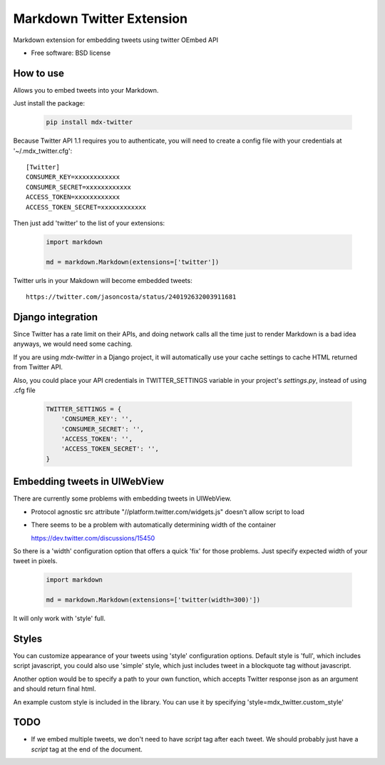 ===============================
Markdown Twitter Extension
===============================

.. image:: https://badge.fury.io/py/mdx-twitter.png
    :target: http://badge.fury.io/py/mdx-twitter
    
.. image:: https://travis-ci.org/zen4ever/mdx-twitter.png?branch=master
        :target: https://travis-ci.org/zen4ever/mdx-twitter

.. image:: https://pypip.in/d/mdx-twitter/badge.png
        :target: https://crate.io/packages/mdx-twitter?version=latest


Markdown extension for embedding tweets using twitter OEmbed API

* Free software: BSD license

How to use
----------

Allows you to embed tweets into your Markdown.

Just install the package:

    .. code-block:: bash

        pip install mdx-twitter

Because Twitter API 1.1 requires you to authenticate, you will need to create
a config file with your credentials at '~/.mdx_twitter.cfg'::

    [Twitter]
    CONSUMER_KEY=xxxxxxxxxxxx
    CONSUMER_SECRET=xxxxxxxxxxxx
    ACCESS_TOKEN=xxxxxxxxxxxx
    ACCESS_TOKEN_SECRET=xxxxxxxxxxxx

Then just add 'twitter' to the list of your extensions:

    .. code-block:: python

        import markdown

        md = markdown.Markdown(extensions=['twitter'])

Twitter urls in your Makdown will become embedded tweets::

        https://twitter.com/jasoncosta/status/240192632003911681

Django integration
------------------

Since Twitter has a rate limit on their APIs, and doing network calls all the
time just to render Markdown is a bad idea anyways, we would need some caching.

If you are using `mdx-twitter` in a Django project, it will automatically
use your cache settings to cache HTML returned from Twitter API.

Also, you could place your API credentials in TWITTER_SETTINGS variable in your
project's `settings.py`, instead of using .cfg file

    .. code-block:: python

        TWITTER_SETTINGS = {
            'CONSUMER_KEY': '',
            'CONSUMER_SECRET': '',
            'ACCESS_TOKEN': '',
            'ACCESS_TOKEN_SECRET': '',
        }

Embedding tweets in UIWebView
-----------------------------

There are currently some problems with embedding tweets in UIWebView.

* Protocol agnostic src attribute "//platform.twitter.com/widgets.js" doesn't
  allow script to load

* There seems to be a problem with automatically determining width of the
  container

  https://dev.twitter.com/discussions/15450

So there is a 'width' configuration option that offers a quick 'fix' for those
problems. Just specify expected width of your tweet in pixels. 

    .. code-block:: python

        import markdown

        md = markdown.Markdown(extensions=['twitter(width=300)'])

It will only work with 'style' full.

Styles
------

You can customize appearance of your tweets using 'style' configuration
options. Default style is 'full', which includes script javascript, you could
also use 'simple' style, which just includes tweet in a blockquote tag without
javascript.

Another option would be to specify a path to your own function, which accepts
Twitter response json as an argument and should return final html.

An example custom style is included in the library. You can use it by
specifying 'style=mdx_twitter.custom_style'

TODO
----

* If we embed multiple tweets, we don't need to have `script` tag after each
  tweet. We should probably just have a `script` tag at the end of the
  document.
